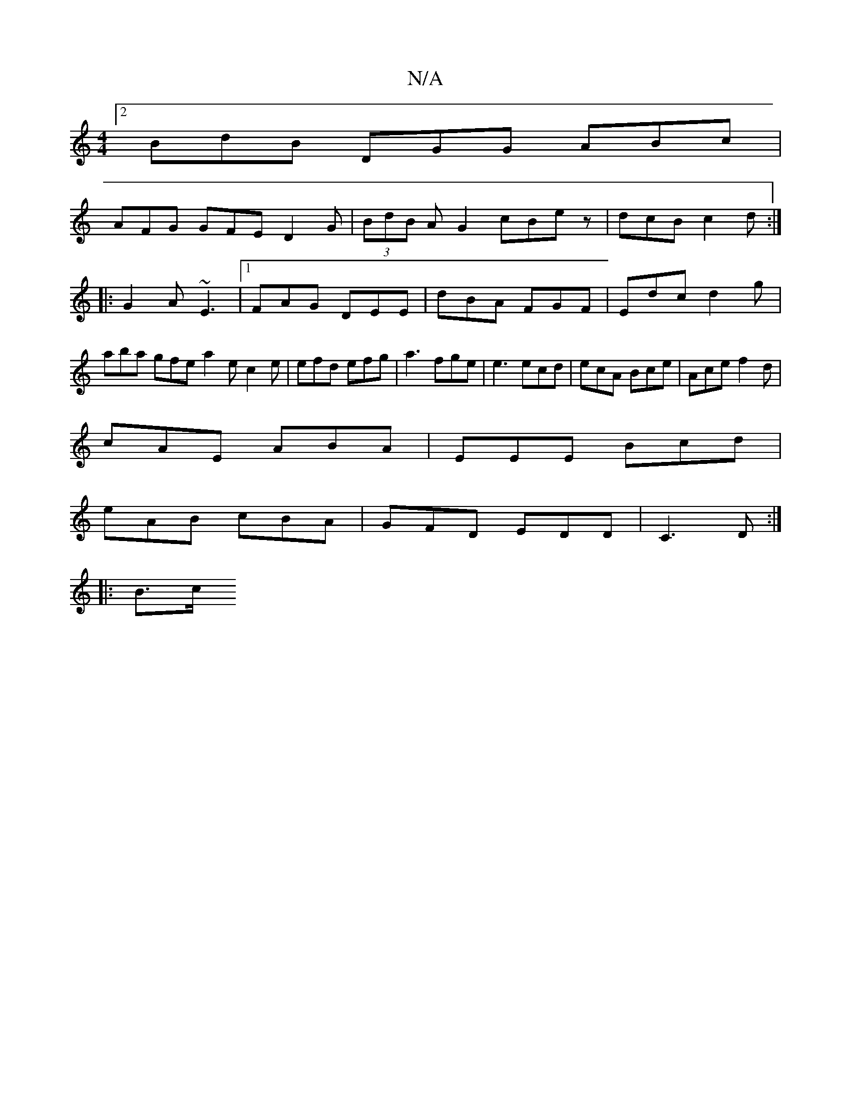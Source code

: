 X:1
T:N/A
M:4/4
R:N/A
K:Cmajor
[2 BdB DGG ABc|
AFG GFE D2G|(3BdB AG2 cBe z | dcB c2 d :|
|: G2A ~E3 |1 FAG DEE|dBA FGF|Edc d2 g| aba gfe a2e c2e|efd efg|a3 fge|e3 ecd|ecA Bce|Ace f2d|
cAE ABA|EEE Bcd|
eAB cBA|GFD EDD|C3D :|
|: B>c 